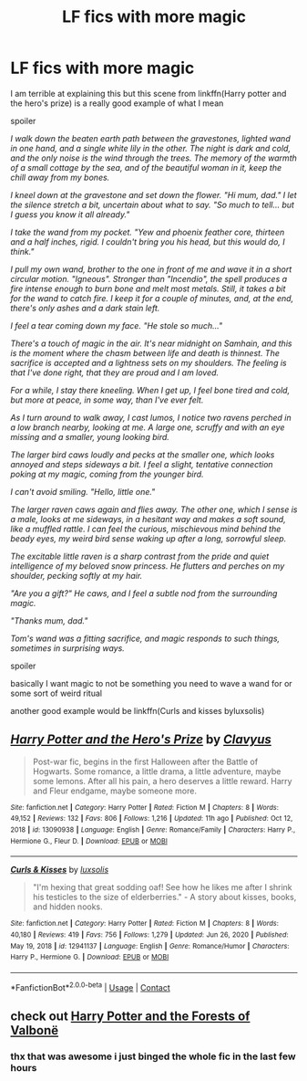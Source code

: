 #+TITLE: LF fics with more magic

* LF fics with more magic
:PROPERTIES:
:Author: Kingslayer629736
:Score: 12
:DateUnix: 1613083781.0
:DateShort: 2021-Feb-12
:FlairText: Request
:END:
I am terrible at explaining this but this scene from linkffn(Harry potter and the hero's prize) is a really good example of what I mean

spoiler

/I walk down the beaten earth path between the gravestones, lighted wand in one hand, and a single white lily in the other. The night is dark and cold, and the only noise is the wind through the trees. The memory of the warmth of a small cottage by the sea, and of the beautiful woman in it, keep the chill away from my bones./

/I kneel down at the gravestone and set down the flower. "Hi mum, dad." I let the silence stretch a bit, uncertain about what to say. "So much to tell... but I guess you know it all already."/

/I take the wand from my pocket. "Yew and phoenix feather core, thirteen and a half inches, rigid. I couldn't bring you his head, but this would do, I think."/

/I pull my own wand, brother to the one in front of me and wave it in a short circular motion. "Igneous". Stronger than "Incendio", the spell produces a fire intense enough to burn bone and melt most metals. Still, it takes a bit for the wand to catch fire. I keep it for a couple of minutes, and, at the end, there's only ashes and a dark stain left./

/I feel a tear coming down my face. "He stole so much..."/

/There's a touch of magic in the air. It's near midnight on Samhain, and this is the moment where the chasm between life and death is thinnest. The sacrifice is accepted and a lightness sets on my shoulders. The feeling is that I've done right, that they are proud and I am loved./

/For a while, I stay there kneeling. When I get up, I feel bone tired and cold, but more at peace, in some way, than I've ever felt./

/As I turn around to walk away, I cast lumos, I notice two ravens perched in a low branch nearby, looking at me. A large one, scruffy and with an eye missing and a smaller, young looking bird./

/The larger bird caws loudly and pecks at the smaller one, which looks annoyed and steps sideways a bit. I feel a slight, tentative connection poking at my magic, coming from the younger bird./

/I can't avoid smiling. "Hello, little one."/

/The larger raven caws again and flies away. The other one, which I sense is a male, looks at me sideways, in a hesitant way and makes a soft sound, like a muffled rattle. I can feel the curious, mischievous mind behind the beady eyes, my weird bird sense waking up after a long, sorrowful sleep./

/The excitable little raven is a sharp contrast from the pride and quiet intelligence of my beloved snow princess. He flutters and perches on my shoulder, pecking softly at my hair./

/"Are you a gift?" He caws, and I feel a subtle nod from the surrounding magic./

/"Thanks mum, dad."/

/Tom's wand was a fitting sacrifice, and magic responds to such things, sometimes in surprising ways./

spoiler

basically I want magic to not be something you need to wave a wand for or some sort of weird ritual

another good example would be linkffn(Curls and kisses byluxsolis)


** [[https://www.fanfiction.net/s/13090938/1/][*/Harry Potter and the Hero's Prize/*]] by [[https://www.fanfiction.net/u/8394084/Clavyus][/Clavyus/]]

#+begin_quote
  Post-war fic, begins in the first Halloween after the Battle of Hogwarts. Some romance, a little drama, a little adventure, maybe some lemons. After all his pain, a hero deserves a little reward. Harry and Fleur endgame, maybe someone more.
#+end_quote

^{/Site/:} ^{fanfiction.net} ^{*|*} ^{/Category/:} ^{Harry} ^{Potter} ^{*|*} ^{/Rated/:} ^{Fiction} ^{M} ^{*|*} ^{/Chapters/:} ^{8} ^{*|*} ^{/Words/:} ^{49,152} ^{*|*} ^{/Reviews/:} ^{132} ^{*|*} ^{/Favs/:} ^{806} ^{*|*} ^{/Follows/:} ^{1,216} ^{*|*} ^{/Updated/:} ^{11h} ^{ago} ^{*|*} ^{/Published/:} ^{Oct} ^{12,} ^{2018} ^{*|*} ^{/id/:} ^{13090938} ^{*|*} ^{/Language/:} ^{English} ^{*|*} ^{/Genre/:} ^{Romance/Family} ^{*|*} ^{/Characters/:} ^{Harry} ^{P.,} ^{Hermione} ^{G.,} ^{Fleur} ^{D.} ^{*|*} ^{/Download/:} ^{[[http://www.ff2ebook.com/old/ffn-bot/index.php?id=13090938&source=ff&filetype=epub][EPUB]]} ^{or} ^{[[http://www.ff2ebook.com/old/ffn-bot/index.php?id=13090938&source=ff&filetype=mobi][MOBI]]}

--------------

[[https://www.fanfiction.net/s/12941137/1/][*/Curls & Kisses/*]] by [[https://www.fanfiction.net/u/5701204/luxsolis][/luxsolis/]]

#+begin_quote
  "I'm hexing that great sodding oaf! See how he likes me after I shrink his testicles to the size of elderberries." - A story about kisses, books, and hidden nooks.
#+end_quote

^{/Site/:} ^{fanfiction.net} ^{*|*} ^{/Category/:} ^{Harry} ^{Potter} ^{*|*} ^{/Rated/:} ^{Fiction} ^{M} ^{*|*} ^{/Chapters/:} ^{8} ^{*|*} ^{/Words/:} ^{40,180} ^{*|*} ^{/Reviews/:} ^{419} ^{*|*} ^{/Favs/:} ^{756} ^{*|*} ^{/Follows/:} ^{1,279} ^{*|*} ^{/Updated/:} ^{Jun} ^{26,} ^{2020} ^{*|*} ^{/Published/:} ^{May} ^{19,} ^{2018} ^{*|*} ^{/id/:} ^{12941137} ^{*|*} ^{/Language/:} ^{English} ^{*|*} ^{/Genre/:} ^{Romance/Humor} ^{*|*} ^{/Characters/:} ^{Harry} ^{P.,} ^{Hermione} ^{G.} ^{*|*} ^{/Download/:} ^{[[http://www.ff2ebook.com/old/ffn-bot/index.php?id=12941137&source=ff&filetype=epub][EPUB]]} ^{or} ^{[[http://www.ff2ebook.com/old/ffn-bot/index.php?id=12941137&source=ff&filetype=mobi][MOBI]]}

--------------

*FanfictionBot*^{2.0.0-beta} | [[https://github.com/FanfictionBot/reddit-ffn-bot/wiki/Usage][Usage]] | [[https://www.reddit.com/message/compose?to=tusing][Contact]]
:PROPERTIES:
:Author: FanfictionBot
:Score: 2
:DateUnix: 1613083820.0
:DateShort: 2021-Feb-12
:END:


** check out [[https://www.fanfiction.net/s/7287278/1/Harry-Potter-and-the-Forests-of-Valbon%C3%AB][Harry Potter and the Forests of Valbonë]]
:PROPERTIES:
:Author: Legitimate_Disk9
:Score: 1
:DateUnix: 1613138119.0
:DateShort: 2021-Feb-12
:END:

*** thx that was awesome i just binged the whole fic in the last few hours
:PROPERTIES:
:Author: Kingslayer629736
:Score: 1
:DateUnix: 1613256022.0
:DateShort: 2021-Feb-14
:END:
